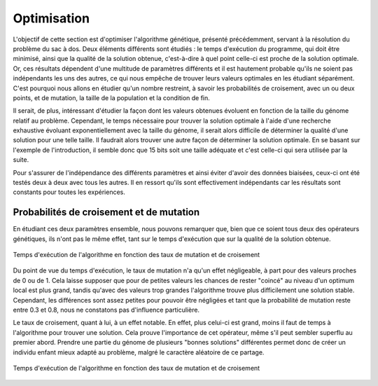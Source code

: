 
Optimisation
############

L'objectif de cette section est d'optimiser l'algorithme génétique, présenté précédemment, 
servant à la résolution du problème du sac à dos. Deux éléments différents sont étudiés : 
le temps d'exécution du programme, qui doit être minimisé, ainsi que la qualité de la 
solution obtenue, c'est-à-dire à quel point celle-ci est proche de la solution optimale. 
Or, ces résultats dépendent d'une multitude de paramètres différents et il est hautement 
probable qu'ils ne soient pas indépendants les uns des autres, ce qui nous empêche de 
trouver leurs valeurs optimales en les étudiant séparément. C'est pourquoi nous allons en 
étudier qu'un nombre restreint, à savoir les probabilités de croisement, avec un ou deux 
points, et de mutation, la taille de la population et la condition de fin. 

Il serait, de plus, intéressant d'étudier la façon dont les valeurs obtenues évoluent en 
fonction de la taille du génome relatif au problème. Cependant, le temps nécessaire pour 
trouver la solution optimale à l'aide d'une recherche exhaustive évoluant 
exponentiellement avec la taille du génome, il serait alors difficile de déterminer la 
qualité d'une solution pour une telle taille. Il faudrait alors trouver une autre façon 
de déterminer la solution optimale. En se basant sur l'exemple de l'introduction, il 
semble donc que 15 bits soit une taille adéquate et c'est celle-ci qui sera utilisée par 
la suite.

Pour s'assurer de l'indépendance des différents paramètres et ainsi éviter d'avoir des 
données biaisées, ceux-ci ont été testés deux à deux avec tous les autres. Il en ressort 
qu'ils sont effectivement indépendants car les résultats sont constants pour toutes les 
expériences. 

Probabilités de croisement et de mutation
=========================================

En étudiant ces deux paramètres ensemble, nous pouvons remarquer que, bien que ce soient 
tous deux des opérateurs génétiques, ils n'ont pas le même effet, tant sur le temps 
d'exécution que sur la qualité de la solution obtenue. 

.. figure:: figures/Optimisation/cross_mut2.png
    :align: center
    
    Temps d'exécution de l'algorithme en fonction des taux de mutation et de croisement

Du point de vue du temps d'exécution, le taux de mutation n'a qu'un effet négligeable, à part 
pour des valeurs proches de 0 ou de 1. Cela laisse supposer que pour de petites valeurs les 
chances de rester "coincé" au niveau d'un optimum local est plus grand, tandis qu'avec des 
valeurs trop grandes l'algorithme trouve plus difficilement une solution stable. Cependant, 
les différences sont assez petites pour pouvoir être négligées et tant que la probabilité de 
mutation reste entre 0.3 et 0.8, nous ne constatons pas d'influence particulière. 

Le taux de croisement, quant à lui, à un effet notable. En effet, plus celui-ci est grand, 
moins il faut de temps à l'algorithme pour trouver une solution. Cela prouve l'importance 
de cet opérateur, même s'il peut sembler superflu au premier abord. Prendre une partie du 
génome de plusieurs "bonnes solutions" différentes permet donc de créer un individu enfant 
mieux adapté au problème, malgré le caractère aléatoire de ce partage. 

.. figure:: figures/Optimisation/cross_mut2.png
    :align: center
    
    Temps d'exécution de l'algorithme en fonction des taux de mutation et de croisement